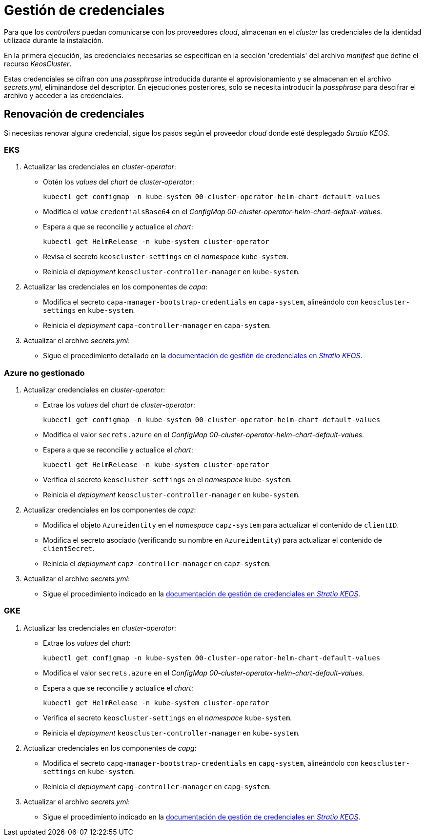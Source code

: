 = Gestión de credenciales

Para que los _controllers_ puedan comunicarse con los proveedores _cloud_, almacenan en el _cluster_ las credenciales de la identidad utilizada durante la instalación.

En la primera ejecución, las credenciales necesarias se especifican en la sección 'credentials' del archivo _manifest_ que define el recurso _KeosCluster_.

Estas credenciales se cifran con una _passphrase_ introducida durante el aprovisionamiento y se almacenan en el archivo _secrets.yml_, eliminándose del descriptor. En ejecuciones posteriores, solo se necesita introducir la _passphrase_ para descifrar el archivo y acceder a las credenciales.

== Renovación de credenciales

Si necesitas renovar alguna credencial, sigue los pasos según el proveedor _cloud_ donde esté desplegado _Stratio KEOS_.

=== EKS

. Actualizar las credenciales en _cluster-operator_:
+
* Obtén los _values_ del _chart_ de _cluster-operator_:
+
[source,console]
----
kubectl get configmap -n kube-system 00-cluster-operator-helm-chart-default-values
----
+
* Modifica el _value_ `credentialsBase64` en el _ConfigMap_ _00-cluster-operator-helm-chart-default-values_.
+
* Espera a que se reconcilie y actualice el _chart_:
+
[source,console]
----
kubectl get HelmRelease -n kube-system cluster-operator
----
+
* Revisa el secreto `keoscluster-settings` en el _namespace_ `kube-system`.
+
* Reinicia el _deployment_ `keoscluster-controller-manager` en `kube-system`.

. Actualizar las credenciales en los componentes de _capa_:
+
* Modifica el secreto `capa-manager-bootstrap-credentials` en `capa-system`, alineándolo con `keoscluster-settings` en `kube-system`.
+
* Reinicia el _deployment_ `capa-controller-manager` en `capa-system`.

. Actualizar el archivo _secrets.yml_:
+
* Sigue el procedimiento detallado en la xref:stratio-keos:operations-guide:cluster-operation/credentials.adoc[documentación de gestión de credenciales en _Stratio KEOS_].

=== Azure no gestionado

. Actualizar credenciales en _cluster-operator_:
+
* Extrae los _values_ del _chart_ de _cluster-operator_:
+
[source,console]
----
kubectl get configmap -n kube-system 00-cluster-operator-helm-chart-default-values
----
+
* Modifica el valor `secrets.azure` en el _ConfigMap_ _00-cluster-operator-helm-chart-default-values_.
+
* Espera a que se reconcilie y actualice el _chart_:
+
[source,console]
----
kubectl get HelmRelease -n kube-system cluster-operator
----
+
* Verifica el secreto `keoscluster-settings` en el _namespace_ `kube-system`.
+
* Reinicia el _deployment_ `keoscluster-controller-manager` en `kube-system`.

. Actualizar credenciales en los componentes de _capz_:
+
* Modifica el objeto `Azureidentity` en el _namespace_ `capz-system` para actualizar el contenido de `clientID`.
+
* Modifica el secreto asociado (verificando su nombre en `Azureidentity`) para actualizar el contenido de `clientSecret`.
+
* Reinicia el _deployment_ `capz-controller-manager` en `capz-system`.

. Actualizar el archivo _secrets.yml_:
+
* Sigue el procedimiento indicado en la xref:stratio-keos:operations-guide:cluster-operation/credentials.adoc[documentación de gestión de credenciales en _Stratio KEOS_].

=== GKE

. Actualizar las credenciales en _cluster-operator_:
+
* Extrae los _values_ del _chart_:
+
[source,console]
----
kubectl get configmap -n kube-system 00-cluster-operator-helm-chart-default-values
----
+
* Modifica el valor `secrets.azure` en el _ConfigMap_ _00-cluster-operator-helm-chart-default-values_.
+
* Espera a que se reconcilie y actualice el _chart_:
+
[source,console]
----
kubectl get HelmRelease -n kube-system cluster-operator
----
+
* Verifica el secreto `keoscluster-settings` en el _namespace_ `kube-system`.
+
* Reinicia el _deployment_ `keoscluster-controller-manager` en `kube-system`.

. Actualizar credenciales en los componentes de _capg_:
+
* Modifica el secreto `capg-manager-bootstrap-credentials` en `capg-system`, alineándolo con `keoscluster-settings` en `kube-system`.
+
* Reinicia el _deployment_ `capg-controller-manager` en `capg-system`.

. Actualizar el archivo _secrets.yml_:
+
* Sigue el procedimiento indicado en la xref:stratio-keos:operations-guide:cluster-operation/credentials.adoc[documentación de gestión de credenciales en _Stratio KEOS_].
